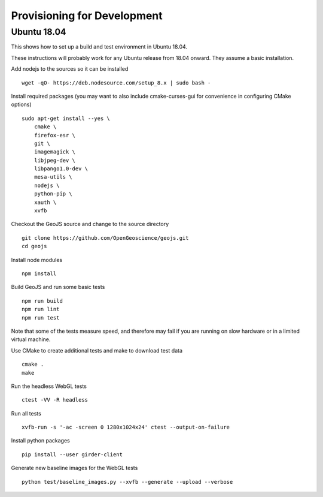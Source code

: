 ============================
Provisioning for Development
============================

.. _ubuntu-development:

Ubuntu 18.04
-------------

This shows how to set up a build and test environment in Ubuntu 18.04.

These instructions will probably work for any Ubuntu release from 18.04
onward.  They assume a basic installation.

Add nodejs to the sources so it can be installed ::

    wget -qO- https://deb.nodesource.com/setup_8.x | sudo bash -

Install required packages (you may want to also include cmake-curses-gui for
convenience in configuring CMake options) ::

    sudo apt-get install --yes \
        cmake \
        firefox-esr \
        git \
        imagemagick \
        libjpeg-dev \
        libpango1.0-dev \
        mesa-utils \
        nodejs \
        python-pip \
        xauth \
        xvfb

Checkout the GeoJS source and change to the source directory ::

    git clone https://github.com/OpenGeoscience/geojs.git
    cd geojs

Install node modules ::

    npm install

Build GeoJS and run some basic tests ::

    npm run build
    npm run lint
    npm run test

Note that some of the tests measure speed, and therefore may fail if you are
running on slow hardware or in a limited virtual machine.

Use CMake to create additional tests and make to download test data ::

    cmake .
    make

Run the headless WebGL tests ::

    ctest -VV -R headless

Run all tests ::

    xvfb-run -s '-ac -screen 0 1280x1024x24' ctest --output-on-failure

Install python packages ::

    pip install --user girder-client

Generate new baseline images for the WebGL tests ::

    python test/baseline_images.py --xvfb --generate --upload --verbose

